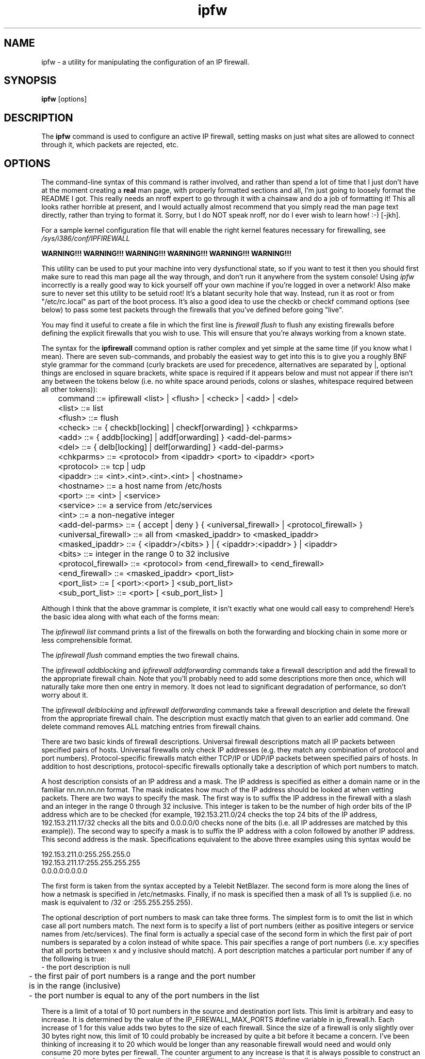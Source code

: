 .\"
.\" ipfw - a utility for manipulating the configuration of an IP firewall.
.\"
.\" Redistribution and use in source and binary forms, with or without
.\" modification, are permitted provided that the following conditions
.\" are met:
.\" 1. Redistributions of source code must retain the above copyright
.\"    notice, this list of conditions and the following disclaimer.
.\" 2. Redistributions in binary form must reproduce the above copyright
.\"    notice, this list of conditions and the following disclaimer in the
.\"    documentation and/or other materials provided with the distribution.
.\"
.\"     @(#)ipfw.1
.\"
.TH ipfw 1 "October 27, 1994" "" "FreeBSD"

.SH NAME
ipfw - a utility for manipulating the configuration of an IP firewall.
.SH SYNOPSIS
.na
.B ipfw
.RB [options]
.SH DESCRIPTION
The
.B ipfw
command is used to configure an active IP firewall, setting masks on just
what sites are allowed to connect through it, which packets are rejected,
etc.
.SH OPTIONS
The command-line syntax of this command is rather involved, and rather than
spend a lot of time that I just don't have at the moment creating a
.B real
man page, with properly formatted sections and all, I'm just going to loosely
format the README I got.  This really needs an nroff expert to go through
it with a chainsaw and do a
.N REAL
job of formatting it!  This all looks rather horrible at present, and
I would actually almost recommend that you simply read the man page text
directly, rather than trying to format it.  Sorry, but I do NOT speak
nroff, nor do I ever wish to learn how! :-) [-jkh].
.PP
For a sample kernel configuration file that will enable the right kernel
features necessary for firewalling, see
.I /sys/i386/conf/IPFIREWALL
.
.PP
.B WARNING!!! WARNING!!! WARNING!!! WARNING!!! WARNING!!! WARNING!!!
.PP
This utility can be used to put your machine into very dysfunctional state,
so if you want to test it then you should first make sure to read this man page
all the way through, and don't run it anywhere from the system console!
Using
.I ipfw
incorrectly is a really good way to kick yourself off your own machine
if you're logged in over a network!  Also make sure to never set this
utility to be setuid root!  It's a blatant security hole that way.
Instead, run it as root or from "/etc/rc.local" as part of the boot process.
It's also a good idea to use the checkb or checkf command options (see below)
to pass some test packets through the firewalls that you've defined before
going "live".
.PP
You may find it useful to create a file in which the first line is
.I firewall flush
to flush any existing firewalls before defining the explicit firewalls
that you wish to use.  This will ensure that you're always working from a
known state.
.PP
The syntax for the
.BI ipfirewall
command option is rather complex and yet simple at the same time (if you know
what I mean).  There are seven sub-commands, and probably the easiest way to
get into this is to give you a roughly BNF style grammar for the command
(curly brackets are used for precedence, alternatives are separated by |,
optional things are enclosed in square brackets, white space is required if
it appears below and must not appear if there isn't any between the tokens
below (i.e. no white space around periods, colons or slashes, whitespace
required between all other tokens)):
.PP
.nf
	command ::= ipfirewall <list> | <flush> | <check> | <add> | <del>
	<list> ::= list
	<flush> ::= flush
	<check> ::= { checkb[locking] | checkf[orwarding] } <chkparms>
	<add> ::= { addb[locking] | addf[orwarding] } <add-del-parms>
	<del> ::= { delb[locking] | delf[orwarding] } <add-del-parms>
	<chkparms> ::= <protocol> from <ipaddr> <port> to <ipaddr> <port>
	<protocol> ::= tcp | udp
	<ipaddr> ::= <int>.<int>.<int>.<int> | <hostname>
	<hostname> ::= a host name from /etc/hosts
	<port> ::= <int> | <service>
	<service> ::= a service from /etc/services
	<int> ::= a non-negative integer
	<add-del-parms> ::= { accept | deny } { <universal_firewall> | <protocol_firewall> }
	<universal_firewall> ::= all from <masked_ipaddr> to <masked_ipaddr>
	<masked_ipaddr> ::= { <ipaddr>/<bits> } | { <ipaddr>:<ipaddr> } | <ipaddr>
	<bits> ::= integer in the range 0 to 32 inclusive
	<protocol_firewall> ::= <protocol> from <end_firewall> to <end_firewall>
	<end_firewall> ::= <masked_ipaddr> <port_list>
	<port_list> ::= [ <port>:<port> ] <sub_port_list>
	<sub_port_list> ::= <port> [ <sub_port_list> ]
.fi
.PP
Although I think that the above grammar is complete, it isn't exactly what
one would call easy to comprehend!  Here's the basic idea along with what
each of the forms mean:
.PP
The
.I ipfirewall list
command prints a list of the firewalls on both the
forwarding and blocking chain in some more or less comprehensible format.
.PP
The
.I ipfirewall flush
command empties the two firewall chains.  
.PP
The
.I ipfirewall addblocking
and
.I ipfirewall addforwarding
commands take a firewall description and add the firewall to the appropriate
firewall chain. Note that you'll probably need to add some descriptions more
then once, which will naturally take more then one entry in memory. It does
not lead to significant degradation of performance, so don't worry about it.
.PP
The
.I ipfirewall delblocking
and
.I ipfirewall delforwarding
commands take a firewall description and delete the firewall from the
appropriate firewall chain. The description must exactly match that given
to an earlier add command. One delete command removes ALL matching entries
from firewall chains.
.PP
There are two basic kinds of firewall descriptions.  Universal firewall
descriptions match all IP packets between specified pairs of hosts.
Universal firewalls only check IP addresses (e.g. they match any combination
of protocol and port numbers).  Protocol-specific firewalls match either
TCP/IP or UDP/IP packets between specified pairs of hosts.  In addition
to host descriptions, protocol-specific firewalls optionally take a
description of which port numbers to match.
.PP
A host description consists of an IP address and a mask.  The IP address
is specified as either a domain name or in the familiar
nn.nn.nn.nn format.  The mask indicates how much of the IP address
should be looked at when vetting packets.  There are two ways to
specify the mask.  The first way is to suffix the IP address in the
firewall with a slash and an integer in the range 0 through 32 inclusive.
This integer is taken to be the number of high order bits of the IP
address which are to be checked (for example, 192.153.211.0/24 checks
the top 24 bits of the IP address, 192.153.211.17/32 checks all the
bits and 0.0.0.0/0 checks none of the bits (i.e. all IP addresses are
matched by this example)).  The second way to specify a mask is to
suffix the IP address with a colon followed by another IP address.
This second address is the mask.  Specifications equivalent to the
above three examples using this syntax would be
.PP
.nf
192.153.211.0:255.255.255.0
192.153.211.17:255.255.255.255
0.0.0.0:0.0.0.0
.fi
.PP
The first form is taken from the syntax accepted by a Telebit NetBlazer.
The second form is more along the lines of how a netmask is specified
in /etc/netmasks.  Finally, if no mask is specified then a mask of all
1's is supplied (i.e. no mask is equivalent to /32 or :255.255.255.255).
.PP
The optional description of port numbers to mask can take three forms.
The simplest form is to omit the list in which case all port numbers
match.  The next form is to specify a list of port numbers (either as
positive integers or service names from /etc/services).  The final form
is actually a special case of the second form in which the first pair
of port numbers is separated by a colon instead of white space.  This
pair specifies a range of port numbers (i.e. x:y specifies that all
ports between x and y inclusive should match).  A port description
matches a particular port number if any of the following is true:
.nf
	- the port description is null

	- the first pair of port numbers is a range and the port number
  	  is in the range (inclusive)

	- the port number is equal to any of the port numbers in the list
.fi
.PP
There is a limit of a total of 10 port numbers in the source and
destination port lists.  This limit is arbitrary and easy to increase.
It is determined by the value of the IP_FIREWALL_MAX_PORTS #define
variable in ip_firewall.h.  Each increase of 1 for this value adds two
bytes to the size of each firewall.  Since the size of a firewall is only
slightly over 30 bytes right now, this limit of 10 could probably
be increased by quite a bit before it became a concern.  I've been
thinking of increasing it to 20 which would be longer than any
reasonable firewall would need and would only consume 20 more bytes
per firewall.  The counter argument to any increase is that it is
always possible to construct an equivalent set of two or more firewalls
that behaves like a single firewall with a really long port list.
.PP
This probably all sounds hopelessly complicated.  It is actually not
all that tricky (I'm just not very good at explaining it yet).  A few
examples will probably help a lot now:
.PP
Block all IP packets originating from the host hackers-den:
.PP
.nf
    ipfirewall addb deny all from hackers-den to 0.0.0.0/0
.fi
.PP
Block all telnet packets to our telnet server from anywhere:
.PP
.nf
    ipfirewall addb deny tcp from 0.0.0.0/0 to mymachine/32 telnet
.fi
.PP
Don't forward telnet, rlogin and rsh packets onto our local
class C network:
.PP
.nf
    ipfirewall addf deny tcp from 0.0.0.0/0 to ournetwork/24 telnet login shell
.fi
.PP
Don't let anyone on the local machine or any machine inside
our local network ftp access to games.com:
.PP
.nf
    ipfirewall addb deny tcp from games.com ftp to 0.0.0.0/0
.fi
.PP
This last one might look a little strange.  It doesn't prevent
anyone from sending packets to the games.com ftp server.  What it
does do is block any packets that the games.com ftp server sends
back!
.PP
The
.I ipfirewall checkblocking
and
.I ipfirewall checkforwarding
commands take a description of an IP packet and check to see if the blocking
or forwarding chain of firewalls respectively accept or reject the packet.
It is used to make sure that the firewalls that you've defined work as
expected.  The basic syntax is probably best understood by looking at
a couple of examples:
.PP
.nf
	ipfirewall checkb from bsdi.com 3001 to mymachine telnet
.fi
.PP
checks to see if the blocking firewall will block a telnet packet from
a telnet session originating on bsdi.com to the host mymachine will be
blocked or not.  Note that someone connecting to our telnet server
could be using practically any port number.  To be really sure, the
firewall used to prevent access should be as simple as possible and/or
you should try a variety of port numbers in addition to the rather
arbitrarily chosen port of 3001.
.PP
One final note on the check* ,add* and del* command syntax.  The noise word
"to" exists in the syntax so that I can detect the end of a list of
port numbers in the from description.  Since I needed a noise word to
detect this case, I added the noise word "from" in front of the from
case for consistency.
.PP
Finally, have a look at the file
.I "/usr/share/misc/ipfw.samp.filters"
.  It is the set of filters that I run at home [Danny].
.PP
Also check
.I "/usr/share/misc/ipfw.samp.scripts"
For examples of individual access restrictions.
We [NetVision] use those for our dial-in PPP/SLIP users to allow some of them
to access our internal networks, while disallowing others.
This way we open access for the user's IP when he enters the system and shut it
down when he leaves. All such changes may be applyed at any time,
and so entries added and deleted from firewall while the system is
is working have no other side effects [Ugen].

.SH "TECHNICAL DETAILS"
A bit of a description of how the firewalls are applied (i.e. what happens in
the kernel) may be instructive to the advanced firewall-builder:
.PP
When an IP packet is received, the ipintr() routine in ip_input.c is
called.  This routine does a bit of basic error checking.  If it
detects any errors in the packet it generally drops the packet on
the floor.  The idea behind the ipfirewall facility is to treat packets
that we don't want to accept as bad packets (i.e. drop them on the
floor).  The ipfirewall facility intercedes in the normal processing
at two points.  Just after the basic sanity checks are done, we pass
any packets not targeted at the loopback network (127.0.0.0/8) to the
firewall checker along with the chain of blocking firewalls.If the firewall
checker tells us to block the packet then we branch to the "bad:" label
in ipintr() which is where all bad packets are dropped on the floor.
Otherwise, we allow normal processing of the packet to continue.  The
exact point at which we intercede was chosen to be after the basic
sanity checking and before the option processing is done.  We want to
be after the basic sanity checking so that we don't have to be able
to handle complete garbage.  We want to be before the option processing
because option processing is done in separate rather complex routine.
Why bother doing this special processing if we might be dropping the
packet?
.PP
The second point at which we intercede is when a packet is about to be
forwarded to another host.  All such packets are passed to the ip_forward
routine.  The ipfirewall code is at the very top of this routine.  If
the packet isn't targetted at the loopback interface (is it possible
that it could be when we reach this point?  I doubt it but safety first)
then pass the packet to the firewall checker along with the forwarding
firewall chain.  If the firewall checker indicates that the packet should
not be forwarded then we drop in (using code copied from a few lines
further into the routine which drops broadcast packets which are not
to be forwarded).
.PP
There are a couple of consequences of this approach:
.PP
1) Packets which are blocked are never forwarded (something to keep
in mind when designing firewalls).
.PP
2) Packets targeted at the loopback interface (127.0.0.0/8) are never
blocked.  Blocking packets to the loopback interface seems pointless
and potentially quite confusing.  It also makes a possibly common
case very cheap.
.PP
3) The sender of a packet which is blocked receives no indication that
the packet was dropped.  The Telebit NetBlazer can be configured to
silently drop a blocked packet or to send back a "you can't get there
from here" packet to the sender.  Implementing the later would have
been more work (possibly quite a bit more, I don't really know).  Also,
I don't see any reason to give a potential hacker any more information
than necessary.  Dropping the packet into the bit bucket seems like
the best way to keep a hacker guessing. [Danny]
.PP
(I am working on this feature, it would be made optional and
configurable by some ICMP_UNREACH_ON_DROP option, or such [Ugen]).
.PP
The firewall checker takes two parameters.  The first parameter is a pointer
to the packet in question. The second parameter is a pointer to the
appropriate firewall chain. At the present time, the firewall checker passes
these parameters to a second routine which is the real firewall checker.
If the real checker says NO then an appropriate message is printed
onto the console.  This is useful for debugging purposes.  Whether or
not it remains in the long term depends on whether it is considered useful
for logging purposes (I'm a little reluctant to leave it in since it
provides a hacker with a way to commit a "denial of service" offense
against you by filling up your /var/log/messages file's file system
with error messages.  There are ways of preventing this but ... [Danny]).
In default configuration now no information about dropped packets
printed.You may, however, define it as i do by adding
.I options IPFIREWALL_VERBOSE
to your kernel configuration file.  Very useful thingy! [Ugen]

.PP
A return value of 0 from this routine (or the real firewall checker)
indicates that the packet is to be dropped.  A value of 1 indicates
that the packet is to be accepted.  In the early testing stages you
might want to make the top level firewall checker always return 1 even
if the real checker returns 0 just in case the real firewall checker
screws up (or your firewalls aren't as well designed as they should be).
In fact, this might be a useful optional feature (providing a way to
leave a door unlocked doesn't seem all that wise but it has to be
balanced against the inconvenience to legitimate users who might get
screwed up by poorly designed firewalls).

.PP
The real firewall returns 1 (accept the packet) if the chain is empty.  If
efficiency is a concern (which it is in this code), this check should
be done in ip_input.c before calling the firewall checker.

.PP
Assuming that there is a firewall chain to scan through, the real firewall
checker picks up the src and dst IP addresses from the IP packet.  It
then goes through the firewall chain looking for the first firewall that
matches the packet.  Once a matching firewall has been found, a value of
1 is returned if the firewall is an accept firewall and a value of 0 is
returned otherwise.
.PP
The following processing is done for each firewall on the chain:
.PP
1) check the src and dst IP addresses.  If they don't match then
there isn't any point in looking any further at this firewall.
This check is done by anding the packet's IP addresses the
with appropriate masks and comparing the results to the
appropriate addresses in the firewall.  Note that the mask is
NOT applied to the address in the firewall.  If it has any 1
bits that are 0 bits in the mask then the firewall will never
match (this will be checked in ipfirewall soon).  If the addresses
match then we continue with the next step.
.PP
2) If the firewall is a universal firewall then we've got a match.
Return either 0 or 1 as appropriate.  Otherwise, continue with
the next step.
.PP
3) Examine the IP protocol from the packet.  If we havn't had to
look at it before then we get it and set a local variable to
IP_FIREWALL_TCP for TCP/IP packets, IP_FIREWALL_UDP for UDP/IP
packets, IP_FIREWALL_ICMP for ICMP packets, and IP_FIREWALL_UNIVERSAL
for all other packet types.  Also, if the packet is a TCP/IP or
a UDP/IP packet, save the source and destination port numbers
at this point (taking advantage of the fact that the port numbers
are stored in the same place in either a TCP/IP or a UDP/IP
packet header).  If the packet is neither a TCP/IP or a UDP/IP
packet then this firewall won't match it (on to the next firewall).
If this packet's protocol doesn't match this firewall's protocol
(which can't be universal or we wouldn't be here) then on to
the next firewall.  Otherwise, continue with the next step.
.PP
4) We're checking either a TCP/IP or a UDP/IP packet.  If the
firewall's source port list is empty or the packet's source
port matches something in the source port list AND if the firewall's
destination port list is empty or the packet's destination
port matches something in the destination port list then
we've got a match (return 0 or 1 as appropriate).  Otherwise,
on to the next firewall.
.PP
As indicated above, if no packet on the chain matches the packet then
it is accepted if the first firewall was a deny firewall and it is rejected
if the first firewall was an accept packet.  This is equivalent to the
default behaviour of a Telebit NetBlazer.  They provide a way to override
this behaviour.  I'm not convinced that it is necessary (I'm open to
suggestions).
.PP
That's about it for the firewall checker.  The
.I ipfw
program communicates with the kernel part of the firewall facility by making
setsockopt calls on RAW IP sockets.  Only root is allowed to open a RAW IP
socket.  This ensures that only root uses
.I ipfw to manipulate the firewall facility.
Also, somewhere in the kernel source or on a man page, I read that the
RAW IP setsockopt calls are intended for manipulating the IP protocol layer
as opposed to manipulating any particular instance of a socket.  This seems
like a reasonable description of what the firewall setsockopt command
codes do.
.PP
There are seven setsockopt command codes defined by the firewall facility
(in netinet/in.h).  They are:
.PP
.nf
   IP_FLUSH_FIREWALLS		flush (i.e. free) both firewall chains.

   IP_ADD_FORWARDING_FIREWALL	add firewall pointed at by optval parm to
    				the end of the forwarding firewall chain.

   IP_ADD_BLOCKING_FIREWALL	add firewall pointed at by optval parm to
    				the end of the blocking firewall chain.

   IP_DEL_FORWARDING_FIREWALL	delete firewall pointed at by optval parm 
    				from the forwarding firewall chain.

   IP_DEL_BLOCKING_FIREWALL	delete firewall pointed at by optval parm 
    				from the blocking firewall chain.

   IP_CHECK_FORWARDING_FIREWALL pass the IP packet do the firewall checker
    				along with the forwarding firewall chain.
    				Return 0 if packet was accepted, -1 (with
    				errno set to EACCES) if it wasn't.

    IP_CHECK_BLOCKING_FIREWALL	pass the IP packet do the firewall checker
    				along with the blocking firewall chain.
    				Return 0 if packet was accepted, -1 (with
    				errno set to EACCES) if it wasn't.

    The IP_ADD_* and IP_DEL_* command codes do a fair bit of validity checking.
    It is quite unlikely that a garbage firewall could get past them that
    would cause major problems in the firewall checker.  It IS possible for
    a garbage packet to get past the checks which causes major grief because
    it either blocks or accepts packets according to unusual rules (the rules
    will conform to the ones described above but will probably come as quite
    a surprise).

    The IP_CHECK_* command codes expect the optval parameter to point
    to a struct ip immediately followed by a header appropriate to the protocol
    value described in the ip_p field of the ip header.  The exact requirements
    are as follows:

	- The length of the optval parameter must be at least

		sizeof(struct ip) + 2 * sizeof(u_short)

	  since this is the amount of memory that might be referenced by
	  the firewall checker.

	- The ip_hl field of the ip structure must be equal to

		sizeof(struct ip) / sizeof(int)

	  since this value indicates that the tcp/udp/??? header immediately
	  follows the ip header (appropriate for the purposes that this
	  interface is intended for).

    Failure to follow these rules (for either the IP_ADD_*,IP_DEL_* or the
    IP_CHECK_*_FIREWALL commands) will result in a return value of -1 with
    errno set to EINVAL (for now, it will also result in an appropriate
    message on the console).

  To read current configuration of firewalls,the kvm_read() function used.
  Symbols,which you have to find are :
  struct ip_firewall * ip_firewall_blocking_chain ;
  struct ip_firewall * ip_firewall_forwarding_chain ;
  Both are pointers to the linked list of firewall entries.
  Of course, you must at least be a member of group kmem to read kernel
  symbols.
.fi
.PP
There are a couple of additional details that are worth reading about in
the ip_firewall.h file.  Other than that, let the authors know how you do!
If you have any problems, you may call Danny Boulet at home (403 449-1835)
or send e-mail to <danny@BouletFermat.ab.ca>.  If you call, please keep in
mind that Danny lives in the Canadian Mountain timezone (GMT-0600).
.PP
You may also reach some commercial users of this package (and also those
responsible for porting it to FreeBSD and adding several additional
commands), at 972-4-550-330, or via email at <ugen@NetVision.net.il>.
If you call, remember that Ugen lives in the Israel timezone, which is GMT+02.

.SH FILES
/usr/share/misc/ipfw.samp.filters
/usr/share/misc/ipfw.samp.scripts
.SH "BUGS"
You can very easily hose your machine utterly if you don't know what you're
doing.  Dieses Befehl ist nur fuer Experten!
.SH "SEE ALSO"
.BR reboot (1) ,
.PP
.BR /sys/i386/conf/IPFIREWALL
.SH AUTHORS
Daniel Boulet		<danny@BouletFermat.ab.ca>
.PP
Ugen J.S.Antsilevich	<ugen@NetVision.net.il>
.PP
Jordan K. Hubbard	<jkh@FreeBSD.org>   [Crimes committed in this manpage]
